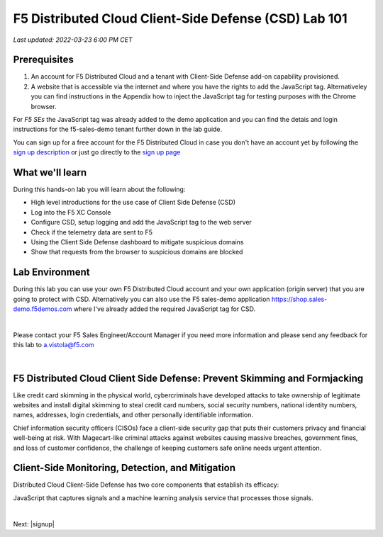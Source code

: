 F5 Distributed Cloud Client-Side Defense (CSD) Lab 101
======================================================

`Last updated: 2022-03-23 6:00 PM CET`

Prerequisites
-------------


1. An account for F5 Distributed Cloud and a tenant with Client-Side Defense add-on capability provisioned.

2. A website that is accessible via the internet and where you have the rights to add the JavaScript tag. Alternativeley you can find instructions in the Appendix how to inject the JavaScript tag for testing purposes with the Chrome browser.
  
For *F5 SEs* the JavaScript tag was already added to the demo application and you can find the detais and login instructions for the f5-sales-demo tenant further down in the lab guide. 

You can sign up for a free account for the F5 Distributed Cloud in case you don't have an account yet by following the `sign up description <https://github.com/f5devcentral/f5-waap/blob/main/step-1-signup-deploy/voltConsole.rst>`_ or just go directly to the `sign up page <https://console.ves.volterra.io/signup/usage_plan>`_


What we'll learn
----------------

During this hands-on lab you will learn about the following: 

- High level introductions for the use case of Client Side Defense (CSD)
- Log into the F5 XC Console
- Configure CSD, setup logging and add the JavaScript tag to the web server
- Check if the telemetry data are sent to F5
- Using the Client Side Defense dashboard to mitigate suspicious domains
- Show that requests from the browser to suspicious domains are blocked

Lab Environment
---------------

During this lab you can use your own F5 Distributed Cloud account and your own application (origin server) that you are going to protect with CSD. Alternatively you can also use the F5 sales-demo application https://shop.sales-demo.f5demos.com where I've already added the required JavaScript tag for CSD. 

|

Please contact your F5 Sales Engineer/Account Manager if you need more information and please send any feedback for this lab to a.vistola@f5.com

|

F5 Distributed Cloud Client Side Defense: Prevent Skimming and Formjacking
--------------------------------------------------------------------------
Like credit card skimming in the physical world, cybercriminals have developed attacks to take ownership of legitimate websites and install digital skimming to steal credit card numbers, social security numbers, national identity numbers, names, addresses, login credentials, and other personally identifiable information.

Chief information security officers (CISOs) face a client-side security gap that puts their customers privacy and financial well-being at risk. With Magecart-like criminal attacks against websites causing massive breaches, government fines, and loss of customer confidence, the challenge of keeping customers safe online needs urgent attention.

Client-Side Monitoring, Detection, and Mitigation
-------------------------------------------------
Distributed Cloud Client-Side Defense has two core components that establish its efficacy:

JavaScript that captures signals and a machine learning analysis service that processes those signals.

.. image:: ../_static/csd-diagram.png

|

Next: |signup|

.. |signup| raw:: html

            <a href="https://github.com/f5devcentral/f5-waap/blob/main/lab1.rst" target="_blank">Lab 1: Base Configuration of CSD</a>



